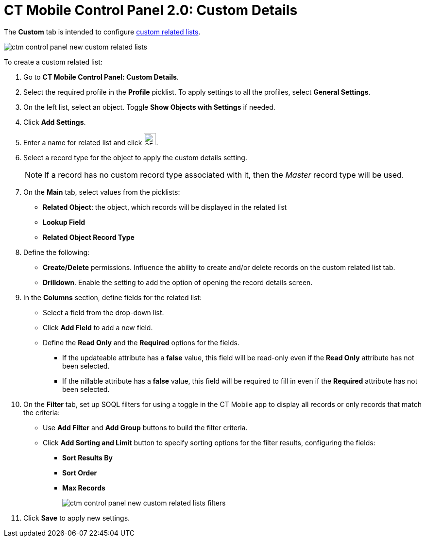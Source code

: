 = CT Mobile Control Panel 2.0: Custom Details

The *Custom* tab is intended to configure xref:ios/admin-guide/related-lists/custom-related-lists.adoc[custom related lists].

image::ctm-control-panel-new-custom-related-lists.png[align="center"]

To create a custom related list:

. Go to *CT Mobile Control Panel: Custom Details*.
. Select the required profile in the *Profile* picklist. To apply settings to all the profiles, select *General Settings*.
. On the left list, select an object. Toggle *Show Objects with Settings* if needed.
. Click *Add Settings*.
. Enter a name for related list and click image:ctm-control-panel-workflows-new-creating-workflow-confirm-icon.png[25,25].
. Select a record type for the object to apply the custom details setting.
+
NOTE: If a record has no custom record type associated with it, then the _Master_ record type will be used.
. On the *Main* tab, select values from the picklists:
* *Related Object*: the object, which records will be displayed in the related list
* *Lookup Field*
* *Related Object Record Type*
. Define the following:
* *Create/Delete* permissions. Influence the ability to create and/or delete records on the custom related list tab.
* *Drilldown*. Enable the setting to add the option of opening the record details screen.
. In the *Columns* section, define fields for the related list:
* Select a field from the drop-down list.
* Click *Add Field* to add a new field.
* Define the *Read Only* and the *Required* options for the fields.
** If the [.apiobject]#updateable# attribute has a *false* value, this field will be read-only even if the *Read Only* attribute has not been selected.
** If the [.apiobject]#nillable# attribute has a *false* value, this field will be required to fill in even if the *Required* attribute has not been selected.
. On the *Filter* tab, set up SOQL filters for using a toggle in the CT Mobile app to display all records or only records that match the criteria:
* Use *Add Filter* and *Add Group* buttons to build the filter criteria.
* Click *Add Sorting and Limit* button to specify sorting options for the filter results, configuring the fields:
** *Sort Results By*
** *Sort Order*
** *Max Records*
+
image:ctm-control-panel-new-custom-related-lists-filters.png[]
. Click *Save* to apply new settings.

